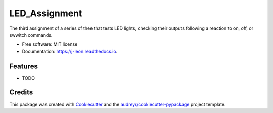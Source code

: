 ==============
LED_Assignment
==============


.. image:: https://img.shields.io/pypi/v/j_leon.svg
        :target: https://pypi.python.org/pypi/j_leon

.. image:: https://img.shields.io/travis/jonnyleon1/j_leon.svg
        :target: https://travis-ci.org/jonnyleon1/j_leon

.. image:: https://readthedocs.org/projects/j-leon/badge/?version=latest
        :target: https://j-leon.readthedocs.io/en/latest/?badge=latest
        :alt: Documentation Status




The third assignment of a series of thee that tests LED lights, checking their outputs following a reaction to on, off, or swwitch commands.


* Free software: MIT license
* Documentation: https://j-leon.readthedocs.io.


Features
--------

* TODO

Credits
-------

This package was created with Cookiecutter_ and the `audreyr/cookiecutter-pypackage`_ project template.

.. _Cookiecutter: https://github.com/audreyr/cookiecutter
.. _`audreyr/cookiecutter-pypackage`: https://github.com/audreyr/cookiecutter-pypackage
